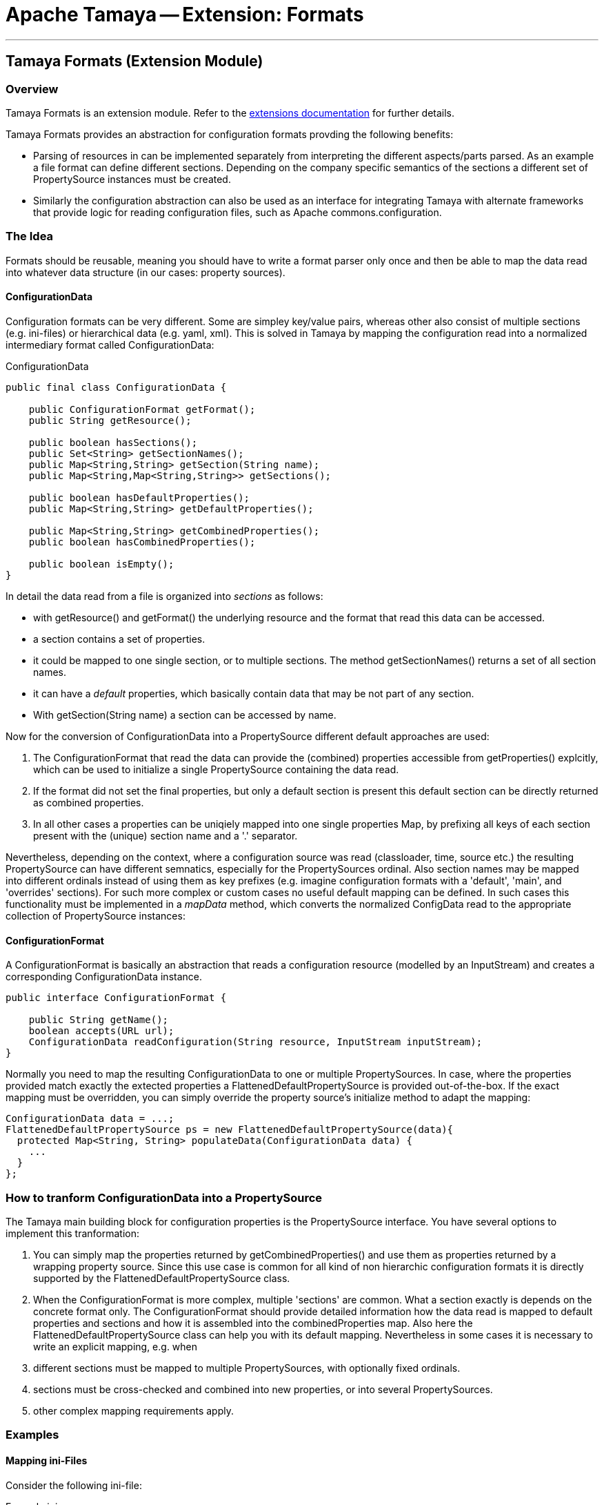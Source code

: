 = Apache Tamaya -- Extension: Formats

:name: Tamaya
:rootpackage: org.apache.tamaya.ext.formats
:title: Apache Tamaya Extension: Formats
:revnumber: 0.1.1
:revremark: Incubator
:revdate: March 2015
:longversion: {revnumber} ({revremark}) {revdate}
:authorinitials: ATR
:author: Anatole Tresch
:email: <anatole@apache.org>
:source-highlighter: coderay
:website: http://tamaya.incubator.apache.org/
:iconsdir: {imagesdir}/icons
:toc:
:toc-placement: manual
:icons:
:encoding: UTF-8
:numbered:
// Licensed to the Apache Software Foundation (ASF) under one
// or more contributor license agreements.  See the NOTICE file
// distributed with this work for additional information
// regarding copyright ownership.  The ASF licenses this file
// to you under the Apache License, Version 2.0 (the
// "License"); you may not use this file except in compliance
// with the License.  You may obtain a copy of the License at
//
//   http://www.apache.org/licenses/LICENSE-2.0
//
// Unless required by applicable law or agreed to in writing,
// software distributed under the License is distributed on an
// "AS IS" BASIS, WITHOUT WARRANTIES OR CONDITIONS OF ANY
// KIND, either express or implied.  See the License for the
// specific language governing permissions and limitations
// under the License.
'''

<<<

toc::[]

<<<
:numbered!:
<<<
[[Core]]
== Tamaya Formats (Extension Module)
=== Overview

Tamaya Formats is an extension module. Refer to the link:modules.html[extensions documentation] for further details.

Tamaya Formats provides an abstraction for configuration formats provding the following benefits:

* Parsing of resources in can be implemented separately from interpreting the different aspects/parts parsed. As an
  example a file format can define different sections. Depending on the company specific semantics of the sections
  a different set of +PropertySource+ instances must be created.
* Similarly the configuration abstraction can also be used as an interface for integrating Tamaya with alternate
  frameworks that provide logic for reading configuration files, such as Apache commons.configuration.


=== The Idea

Formats should be reusable, meaning you should have to write a format parser only once and then be able to map the data read into whatever
data structure (in our cases: property sources).

==== ConfigurationData

Configuration formats can be very different. Some are simpley key/value pairs, whereas other also consist of multiple sections (e.g. ini-files) or
hierarchical data (e.g. yaml, xml). This is solved in Tamaya by mapping the configuration read into a normalized intermediary format called
+ConfigurationData+:

[source,java]
.ConfigurationData
-------------------------------------------------------
public final class ConfigurationData {

    public ConfigurationFormat getFormat();
    public String getResource();

    public boolean hasSections();
    public Set<String> getSectionNames();
    public Map<String,String> getSection(String name);
    public Map<String,Map<String,String>> getSections();

    public boolean hasDefaultProperties();
    public Map<String,String> getDefaultProperties();

    public Map<String,String> getCombinedProperties();
    public boolean hasCombinedProperties();

    public boolean isEmpty();
}
-------------------------------------------------------

In detail the data read from a file is organized into _sections_ as follows:

* with +getResource()+ and +getFormat()+ the underlying resource and the format that read this data can be accessed.
* a section contains a set of properties.
* it could be mapped to one single section, or to multiple sections. The method +getSectionNames()+ returns a set of all
  section names.
* it can have a _default_ properties, which basically contain data that may be not part of any section.
* With +getSection(String name)+ a section can be accessed by name.

Now for the conversion of +ConfigurationData+ into a +PropertySource+ different default approaches are used:

. The +ConfigurationFormat+ that read the data can provide the (combined) properties accessible from
  +getProperties()+ explcitly, which can be used to initialize a single +PropertySource+ containing the data read.
. If the format did not set the final properties, but only a default section is present this default section
  can be directly returned as combined properties.
. In all other cases a properties can be uniqiely mapped into one single properties Map, by prefixing all keys of each
  section present with the (unique) section name and a '.' separator.

Nevertheless, depending on the context, where a configuration source was read (classloader, time, source etc.) the
resulting +PropertySource+ can have different semnatics, especially for the +PropertySources+ ordinal. Also section
names may be mapped into different ordinals instead of using them as key prefixes (e.g. imagine configuration formats
with a 'default', 'main', and 'overrides' sections). For such more complex or custom cases no useful default mapping
can be defined. In such cases this functionality must be implemented in a _mapData_ method, which converts
the normalized +ConfigData+ read to the appropriate collection of +PropertySource+ instances:


==== ConfigurationFormat

A ConfigurationFormat is basically an abstraction that reads a configuration resource (modelled by an InputStream) and
creates a corresponding +ConfigurationData+ instance.

[source,java]
-------------------------------------------------------
public interface ConfigurationFormat {

    public String getName();
    boolean accepts(URL url);
    ConfigurationData readConfiguration(String resource, InputStream inputStream);
}
-------------------------------------------------------


Normally you need to map the resulting +ConfigurationData+ to one or multiple +PropertySources+. In case, where the
properties provided match exactly the extected properties a +FlattenedDefaultPropertySource+ is provided out-of-the-box.
If the exact mapping must be overridden, you can simply override the property source's initialize method to adapt the
mapping:

[source,java]
-------------------------------------------------------
ConfigurationData data = ...;
FlattenedDefaultPropertySource ps = new FlattenedDefaultPropertySource(data){
  protected Map<String, String> populateData(ConfigurationData data) {
    ...
  }
};
-------------------------------------------------------


=== How to tranform ConfigurationData into a PropertySource

The Tamaya main building block for configuration properties is the +PropertySource+ interface. You have several
options to implement this tranformation:

. You can simply map the properties returned by +getCombinedProperties()+ and use them as properties returned by a
  wrapping property source. Since this use case is common for all kind of non hierarchic configuration formats it
  is directly supported by the +FlattenedDefaultPropertySource+ class.
. When the +ConfigurationFormat+ is more complex, multiple 'sections' are common. What a section exactly is depends on
  the concrete format only. The +ConfigurationFormat+ should provide detailed information how the data read is
  mapped to default properties and sections and how it is assembled into the +combinedProperties+ map. Also here
  the +FlattenedDefaultPropertySource+ class can help you with its default mapping. Nevertheless in some cases it is
  necessary to write an explicit mapping, e.g. when
  . different sections must be mapped to multiple +PropertySources+, with optionally fixed ordinals.
  . sections must be cross-checked and combined into new properties, or into several +PropertySources+.
  . other complex mapping requirements apply.

=== Examples

==== Mapping ini-Files

Consider the following ini-file:

[source,listing]
.Example.ini
-------------------------------------------------------
a=valA
a.b=valB

[section1]
aa=sectionValA
aa.b.c=SectionValC

[section2]
a=val2Section2
-------------------------------------------------------

This file content coud be mapped to the following structure:

[source,listing]
.Mapping of Example.ini
-------------------------------------------------------
a=valA
a.b=valB
section1.valA=sectionValA
section1.a.b.c=SectionValC
section2.a=val2Section2
-------------------------------------------------------

Nevertheless from the +ConfigurationData+ instance a more complex algorithm can access all the different parts:

* the_default_ properties (a, a.b)
* the section +section1+, with properties +aa, aa.b.c+
* the section +section2+, qith properties +a+


==== Mapping xml-Files

The same concept can also be applied to xml-files. Consider the following configuration file:

[source,xml]
.Example.conf
-------------------------------------------------------
<config>
  <default>
    <a>valA</a>
    <a.b>valB</a.B>
  </default>

  <section id="section1">
    <param id="aa">sectionValA</aa>
    <param id="aa.b.c">SectionValC</aa.b.c>
  </section>
  <section id="section2">
    <param id="a">val2Section2</aa>
  </section>
</config>
-------------------------------------------------------

This file basically describes the same configuration as the ini-based version we have seen before. The formats
module hereby ships with 3 format classes:

* +PropertiesFormat+ providing support for .properties files.
* +PropertiesXmlFormat+ providing support for xml.property files.
* +IniConfiguratonFormat+ providing support for xml.property files.


